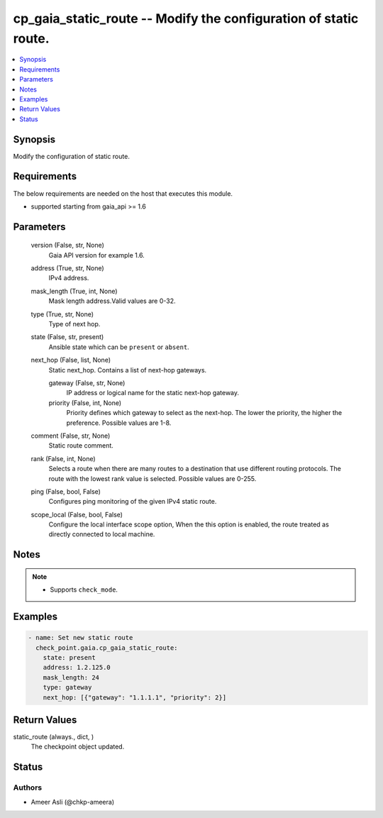 .. _cp_gaia_static_route_module:


cp_gaia_static_route -- Modify the configuration of static route.
=================================================================

.. contents::
   :local:
   :depth: 1


Synopsis
--------

Modify the configuration of static route.



Requirements
------------
The below requirements are needed on the host that executes this module.

- supported starting from gaia\_api \>= 1.6



Parameters
----------

  version (False, str, None)
    Gaia API version for example 1.6.


  address (True, str, None)
    IPv4 address.


  mask_length (True, int, None)
    Mask length address.Valid values are 0-32.


  type (True, str, None)
    Type of next hop.


  state (False, str, present)
    Ansible state which can be \ :literal:`present`\  or \ :literal:`absent`\ .


  next_hop (False, list, None)
    Static next\_hop. Contains a list of next-hop gateways.


    gateway (False, str, None)
      IP address or logical name for the static next-hop gateway.


    priority (False, int, None)
      Priority defines which gateway to select as the next-hop. The lower the priority, the higher the preference. Possible values are 1-8.



  comment (False, str, None)
    Static route comment.


  rank (False, int, None)
    Selects a route when there are many routes to a destination that use different routing protocols. The route with the lowest rank value is selected. Possible values are 0-255.


  ping (False, bool, False)
    Configures ping monitoring of the given IPv4 static route.


  scope_local (False, bool, False)
    Configure the local interface scope option, When the this option is enabled, the route treated as directly connected to local machine.





Notes
-----

.. note::
   - Supports \ :literal:`check\_mode`\ .




Examples
--------

.. code-block:: yaml+jinja

    
    - name: Set new static route
      check_point.gaia.cp_gaia_static_route:
        state: present
        address: 1.2.125.0
        mask_length: 24
        type: gateway
        next_hop: [{"gateway": "1.1.1.1", "priority": 2}]




Return Values
-------------

static_route (always., dict, )
  The checkpoint object updated.





Status
------





Authors
~~~~~~~

- Ameer Asli (@chkp-ameera)

